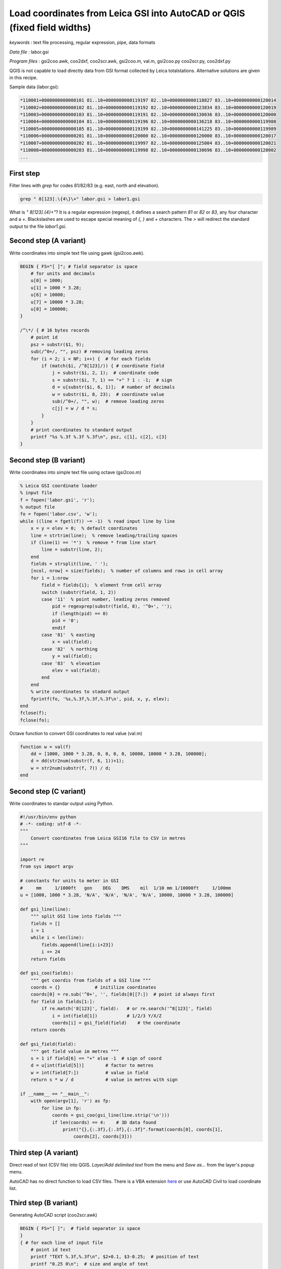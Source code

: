 Load coordinates from Leica GSI into AutoCAD or QGIS (fixed field widths)
=========================================================================


*keywords*
: text file processing, regular expression, pipe, data formats

*Data file*
: labor.gsi

*Program files*
: gsi2coo.awk, coo2dxf, coo2scr.awk, gsi2coo.m, val.m, gsi2coo.py coo2scr.py, coo2dxf.py

QGIS is not capable to load directly data from GSI format collected by Leica 
totalstations. Alternative solutions are given in this recipe.

Sample data (labor.gsi):

.. code:: txt

    *110001+0000000000000101 81..10+0000000000119197 82..10+0000000000118827 83..10+0000000000120014
    *110002+0000000000000102 81..10+0000000000119192 82..10+0000000000123834 83..10+0000000000120019
    *110003+0000000000000103 81..10+0000000000119191 82..10+0000000000130036 83..10+0000000000120000
    *110004+0000000000000104 81..10+0000000000119196 82..10+0000000000136218 83..10+0000000000119988
    *110005+0000000000000105 81..10+0000000000119199 82..10+0000000000141225 83..10+0000000000119989
    *110006+0000000000000201 81..10+0000000000120000 82..10+0000000000120000 83..10+0000000000120017
    *110007+0000000000000202 81..10+0000000000119997 82..10+0000000000125004 83..10+0000000000120021
    *110008+0000000000000203 81..10+0000000000119998 82..10+0000000000130696 83..10+0000000000120002
    ...

First step
----------

Filter lines with *grep* for codes 81/82/83 (e.g. east, north and elevation).

.. code:: bash

    grep " 8[123].\{4\}\+" labor.gsi > labor1.gsi

What is *" 8[123].\{4\}\+"*? It is a regular expression (regexp), it defines
a search pattern *81* or *82* or *83*, any four character and a *+*. 
Blackslashes are used to escape special meaning of *{*, *}* and *+* characters.
The *>* will redirect the standard output to the file *labor1.gsi*.

Second step (A variant)
-----------------------

Write coordinates into simple text file using gawk (gsi2coo.awk).

.. code:: gawk

    BEGIN { FS="[ ]"; # field separator is space
        # for units and decimals
        u[0] = 1000;
        u[1] = 1000 * 3.28;
        u[6] = 10000;
        u[7] = 10000 * 3.28;
        u[8] = 100000;
    }

    /^\*/ { # 16 bytes records
        # point id
        psz = substr($1, 9);
        sub(/^0+/, "", psz) # removing leading zeros
        for (i = 2; i < NF; i++) {  # for each fields
            if (match($i, /^8[123]/)) { # coordinate field
                j = substr($i, 2, 1);  # coordinate code
                s = substr($i, 7, 1) == "+" ? 1 : -1;  # sign
                d = u[substr($i, 6, 1)];  # number of decimals
                w = substr($i, 8, 23);  # coordinate value
                sub(/^0+/, "", w);  # remove leading zeros
                c[j] = w / d * s;
            }
        }
        # print coordinates to standard output
        printf "%s %.3f %.3f %.3f\n", psz, c[1], c[2], c[3]
    }

Second step (B variant)
-----------------------

Write coordinates into simple text file using octave (gsi2coo.m)

.. code:: octave

    % Leica GSI coordinate loader
    % input file
    f = fopen('labor.gsi', 'r');
    % output file
    fo = fopen('labor.csv', 'w');
    while ((line = fgetl(f)) ~= -1)  % read input line by line
        x = y = elev = 0;  % default coordinates
        line = strtrim(line);  % remove leading/trailing spaces
        if (line(1) == '*')  % remove * from line start
            line = substr(line, 2);
        end
        fields = strsplit(line, ' ');
        [ncol, nrow] = size(fields);  % number of columns and rows in cell array
        for i = 1:nrow
            field = fields{i};  % element from cell array
            switch (substr(field, 1, 2))
            case '11'  % point number, leading zeros removed
                pid = regexprep(substr(field, 8), '^0+', '');
                if (length(pid) == 0)
                pid = '0';
                endif
            case '81'  % easting
                x = val(field);
            case '82'  % northing
                y = val(field);
            case '83'  % elevation
                elev = val(field);
            end
        end
        % write coordinates to stadard output
        fprintf(fo, '%s,%.3f,%.3f,%.3f\n', pid, x, y, elev);
    end
    fclose(f);
    fclose(fo);

Octave function to convert GSI coordinates to real value (val.m)

.. code:: octave

    function w = val(f)
        dd = [1000, 1000 * 3.28, 0, 0, 0, 0, 10000, 10000 * 3.28, 100000];
        d = dd(str2num(substr(f, 6, 1))+1);
        w = str2num(substr(f, 7)) / d;
    end

Second step (C variant)
-----------------------

Write coordinates to standar output using Python.

.. code:: python

    #!/usr/bin/env python
    # -*- coding: utf-8 -*-
    """
        Convert coordinates from Leica GSI16 file to CSV in metres
    """

    import re
    from sys import argv

    # constants for units to meter in GSI
    #     mm     1/1000ft   gon    DEG    DMS    mil  1/10 mm 1/10000ft     1/100mm
    u = [1000, 1000 * 3.28, 'N/A', 'N/A', 'N/A', 'N/A', 10000, 10000 * 3.28, 100000]

    def gsi_line(line):
        """ split GSI line into fields """
        fields = []
        i = 1
        while i < len(line):
            fields.append(line[i:i+23])
            i += 24
        return fields

    def gsi_coo(fields):
        """ get coordis from fields of a GSI line """
        coords = {}             # initilize coordinates
        coords[0] = re.sub('^0+', '', fields[0][7:])  # point id always first
        for field in fields[1:]:
            if re.match('8[123]', field):   # or re.search('^8[123]', field)
                i = int(field[1])           # 1/2/3 Y/X/Z
                coords[i] = gsi_field(field)    # the coordinate
        return coords

    def gsi_field(field):
        """ get field value im metres """
        s = 1 if field[6] == "+" else -1  # sign of coord
        d = u[int(field[5])]        # factor to metres
        w = int(field[7:])          # value in field
        return s * w / d            # value in metres with sign

    if __name__ == "__main__":
        with open(argv[1], 'r') as fp:
            for line in fp:
                coords = gsi_coo(gsi_line(line.strip('\n')))
                if len(coords) == 4:    # 3D data found
                    print("{},{:.3f},{:.3f},{:.3f}".format(coords[0], coords[1],
                        coords[2], coords[3]))

Third step (A variant)
----------------------

Direct read of text (CSV file) into QGIS. *Layer/Add delimited text* from the 
menu and *Save as...* from the layer's popup menu.

|leica_gsi_1_png|

AutoCAD has no direct function to load CSV files. There is a VBA extension 
`here <http://www.geod.bme.hu/szakm/oop/vba/vba1.htm>`_ or use AutoCAD Civil 
to load coordinate list.

Third step (B variant)
----------------------

Generating AutoCAD script (coo2scr.awk)

.. code:: gawk

    BEGIN { FS="[ ]";  # field separator is space
    }
    { # for each line of input file
        # point id text
        printf "TEXT %.3f,%.3f\n", $2+0.1, $3-0.25;  # position of text
        printf "0.25 0\n";  # size and angle of text
        printf "%s\n", $1;  # Cannotation text
        printf "POINT %.3f,%.3f,%.3f\n", $2, $3, $4;  # point symbol
    }

Third step (C variant)
----------------------

Creating AutoCAD DXF file (coo2dxf.awk).

.. code:: gawk

    BEGIN { FS="[ ]";
        # minimal DXF header
        print "  0";
        print "SECTION";
        print "  2";
        print "ENTITIES"
    }
    { # for each input line
        print "  0\nTEXT\n  8\nPTEXT\n 10"; # point id text & layer
        print $2 + 0.1;   # text position
        print " 20";
        print $3 - 0.25;
        print " 30\n0.00\n 40\n0.5\n  1";
        print $1
        print " 50\n0.00"
        print "  0\nPOINT\n  8\nPOINT";  # point entity & layer
        print " 10";  # position
        print $2;
        print " 20";
        print $3;
        print " 30";
        print $4
    }
    END {
        # footer for DXF
        print "  0\nENDSEC\n  0\nEOF"
    }

Using pipes to connect commands to do evething in one step.

.. code:: bash

    grep " 8[123].\{4\}\+" labor.gsi | gawk -f gsi2coo.awk | gawk -f coo2dxf.awk > labor.dxf

Third step (D variant)
----------------------

Creating AutoCAD script using Python (coo2scr.py)

.. code:: python

    #!/usr/bin/env python
    # -*- coding: utf-8 -*-
    """
        Read coordinates from file or standard input and write AutoCAD
        script to standard output
    """

    from sys import (argv, stdin)

    fp = stdin                      # use standard input or
    if len(argv) > 1:
        fp = open(argv[1], 'r')     # file name from command line
    for line in fp:
        fields = line.split()
        print("TEXT {:.3f},{:.3f}".format(float(fields[1]) + 0.1,
                                         float(fields[2]) -0.25))
        print("0.25 0")         # text size and angle
        print(fields[0])        # text annotation
        print("POINT {},{},{}".format(fields[1], fields[2], fields[3]))

Third step (E variant)
----------------------

Creating AutoCAD DXF using Python (coo2dxf.py)

.. code:: python

    #!/usr/bin/env python
    # -*- coding: utf-8 -*-
    """
        Read coordinates from file or standard input and write AutoCAD
        DXF to standard output
    """

    from sys import (argv, stdin)

    fp = stdin                      # use standard input or
    if len(argv) > 1:
        fp = open(argv[1], 'r')     # file name from command line
    # print mini DXF header
    print("  0\nSECTION\n  2\nENTITIES")
    for line in fp:
        fields = line.split()
        print("  0\nTEXT\n  8\nPTEXT\n 10\n{:.3f}\n 20\n{:.3f}\n 30\n0.0\n 40\n0.5".format(
            float(fields[1]) + 0.1, float(fields[2]) -0.25))
        print("  1\n{}\n 50\n0.0".format(fields[0]))
        print("  0\nPOINT\n  8\nPOINT\n 10\n{}\n 20\n{}\n 30\n{}".format(
            fields[1], fields[2], fields[3]))
    # prinf dxf footer
    print("  0\nENDSEC\n  0\nEOF")

Using pipes to connect commands to do evething in one step.

.. code:: bash

    python3 gsi2coo.py labor.gsi | python3 coo2dxf.py > labor.dxf

|leica_gsi_2_png|

One step solution using QGIS modul or GeoEasy
---------------------------------------------

The SurveyingCalculation plugin of QGIS is able to load coordinates and 
observations from Leica GSI files. The SurveyingCalculation is not a 
standard QGIS plugin first you have to install it using the *Plugins/Manage and 
Install Plugins...* from the menu. Installing and activating 
SurveyingCalculation a new menu and tollbar is displayed.
Select *Surveying Calculation/New coordinate list...* from the menu to create
a new layer for points. Then load the fieldbook using the menu or toolbar
(Import fieldbook). This plugin is available only for QGIS 2.

GeoEasy is an open source software for surveying calculations. It is capable to 
read several different data formats of total stations, among others it can read
Leica GSI files and export coordinates to CSV.

.. note::

    *Development tipps*:  
    Load coordinates from Trimble M5, SurvCE RW5 formats 

.. |leica_gsi_1_png| image:: images/leica_gsi_1.png
    :width: 170mm
    :height: 175.98mm


.. |leica_gsi_2_png| image:: images/leica_gsi_2.png
    :width: 170mm
    :height: 179.44mm

